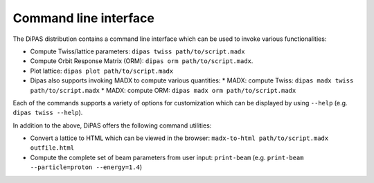 Command line interface
----------------------

The DiPAS distribution contains a command line interface which can be used to invoke various functionalities:

* Compute Twiss/lattice parameters: ``dipas twiss path/to/script.madx``
* Compute Orbit Response Matrix (ORM): ``dipas orm path/to/script.madx``.
* Plot lattice: ``dipas plot path/to/script.madx``
* Dipas also supports invoking MADX to compute various quantities:
  * MADX: compute Twiss: ``dipas madx twiss path/to/script.madx``
  * MADX: compute ORM: ``dipas madx orm path/to/script.madx``

Each of the commands supports a variety of options for customization which can be displayed by using ``--help``
(e.g. ``dipas twiss --help``).

In addition to the above, DiPAS offers the following command utilities:

* Convert a lattice to HTML which can be viewed in the browser: ``madx-to-html path/to/script.madx outfile.html``
* Compute the complete set of beam parameters from user input: ``print-beam`` (e.g. ``print-beam --particle=proton --energy=1.4``)
